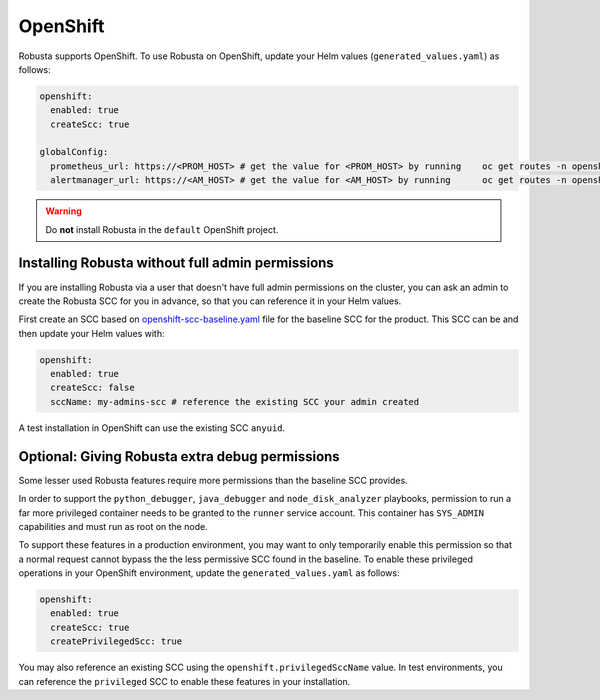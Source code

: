 .. _openshift-permissions:

OpenShift
========================================

Robusta supports OpenShift. To use Robusta on OpenShift, update your Helm values (``generated_values.yaml``) as follows:

.. code-block:: yaml

    openshift:
      enabled: true
      createScc: true

    globalConfig:
      prometheus_url: https://<PROM_HOST> # get the value for <PROM_HOST> by running    oc get routes -n openshift-monitoring prometheus-k8s -o jsonpath='{.spec.host}'
      alertmanager_url: https://<AM_HOST> # get the value for <AM_HOST> by running      oc get routes -n openshift-monitoring alertmanager-main -o jsonpath='{.spec.host}'

.. warning::

      Do **not** install Robusta in the ``default`` OpenShift project.

Installing Robusta without full admin permissions
-------------------------------------------------------

If you are installing Robusta via a user that doesn't have full admin permissions on the cluster, you can
ask an admin to create the Robusta SCC for you in advance, so that you can reference it in your Helm values.

First create an SCC based on
`openshift-scc-baseline.yaml <https://github.com/robusta-dev/robusta/blob/master/helm/robusta/templates/openshift-scc-baseline.yaml>`_ file for the baseline SCC for the product. This SCC can be
and then update your Helm values with:

.. code-block:: yaml

    openshift:
      enabled: true
      createScc: false
      sccName: my-admins-scc # reference the existing SCC your admin created

A test installation in OpenShift can use the existing SCC ``anyuid``.

Optional: Giving Robusta extra debug permissions
---------------------------------------------------------

Some lesser used Robusta features require more permissions than the baseline SCC provides.

In order to support the ``python_debugger``, ``java_debugger`` and ``node_disk_analyzer``
playbooks, permission to run a far more privileged container needs to be granted to
the ``runner`` service account. This container has ``SYS_ADMIN`` capabilities and must
run as root on the node.

To support these features in a production environment, you may want to only temporarily
enable this permission so that a normal request cannot bypass the the less permissive SCC found
in the baseline. To enable these privileged operations in your OpenShift environment,
update the ``generated_values.yaml`` as follows:

.. code-block:: yaml

    openshift:
      enabled: true
      createScc: true
      createPrivilegedScc: true

You may also reference an existing SCC using the ``openshift.privilegedSccName`` value.
In test environments, you can reference the ``privileged`` SCC to enable these features in your
installation.
